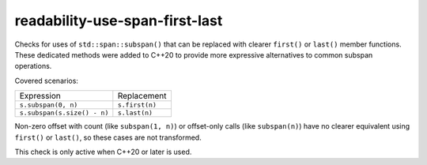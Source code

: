 .. title:: clang-tidy - readability-use-span-first-last

readability-use-span-first-last
===============================

Checks for uses of ``std::span::subspan()`` that can be replaced with clearer
``first()`` or ``last()`` member functions. These dedicated methods were added 
to C++20 to provide more expressive alternatives to common subspan operations.

Covered scenarios:

==================================== ==================================
Expression                           Replacement
------------------------------------ ----------------------------------
``s.subspan(0, n)``                  ``s.first(n)``
``s.subspan(s.size() - n)``          ``s.last(n)``
==================================== ==================================

Non-zero offset with count (like ``subspan(1, n)``) or offset-only calls 
(like ``subspan(n)``) have no clearer equivalent using ``first()`` or 
``last()``, so these cases are not transformed.

This check is only active when C++20 or later is used.
